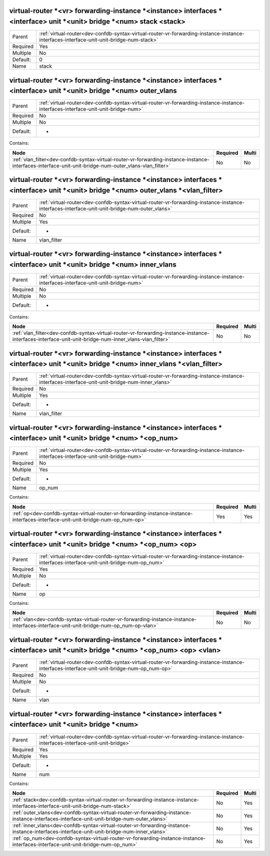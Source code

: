 .. _dev-confdb-syntax-virtual-router-vr-forwarding-instance-instance-interfaces-interface-unit-unit-bridge-num-stack-stack:

virtual-router \*<vr> forwarding-instance \*<instance> interfaces \*<interface> unit \*<unit> bridge \*<num> stack <stack>
^^^^^^^^^^^^^^^^^^^^^^^^^^^^^^^^^^^^^^^^^^^^^^^^^^^^^^^^^^^^^^^^^^^^^^^^^^^^^^^^^^^^^^^^^^^^^^^^^^^^^^^^^^^^^^^^^^^^^^^^^^

========  =======================================================================================================================================
Parent    :ref:`virtual-router<dev-confdb-syntax-virtual-router-vr-forwarding-instance-instance-interfaces-interface-unit-unit-bridge-num-stack>`
Required  Yes
Multiple  No
Default:  0
Name      stack
========  =======================================================================================================================================


.. py:function:: make_input_vlan_map_stack(stack)

    Generate `virtual-router \*<vr> forwarding-instance \*<instance> interfaces \*<interface> unit \*<unit> bridge \*<num> stack <stack>` node

    :param stack: virtual-router \*<vr> forwarding-instance \*<instance> interfaces \*<interface> unit \*<unit> bridge \*<num> stack

.. _dev-confdb-syntax-virtual-router-vr-forwarding-instance-instance-interfaces-interface-unit-unit-bridge-num-outer_vlans:

virtual-router \*<vr> forwarding-instance \*<instance> interfaces \*<interface> unit \*<unit> bridge \*<num> outer_vlans
^^^^^^^^^^^^^^^^^^^^^^^^^^^^^^^^^^^^^^^^^^^^^^^^^^^^^^^^^^^^^^^^^^^^^^^^^^^^^^^^^^^^^^^^^^^^^^^^^^^^^^^^^^^^^^^^^^^^^^^^

========  =================================================================================================================================
Parent    :ref:`virtual-router<dev-confdb-syntax-virtual-router-vr-forwarding-instance-instance-interfaces-interface-unit-unit-bridge-num>`
Required  No
Multiple  No
Default:  -
========  =================================================================================================================================


Contains:

+--------------------------------------------------------------------------------------------------------------------------------------------------------+------------+---------+
| Node                                                                                                                                                   | Required   | Multi   |
+========================================================================================================================================================+============+=========+
| :ref:`vlan_filter<dev-confdb-syntax-virtual-router-vr-forwarding-instance-instance-interfaces-interface-unit-unit-bridge-num-outer_vlans-vlan_filter>` | No         | No      |
+--------------------------------------------------------------------------------------------------------------------------------------------------------+------------+---------+

.. _dev-confdb-syntax-virtual-router-vr-forwarding-instance-instance-interfaces-interface-unit-unit-bridge-num-outer_vlans-vlan_filter:

virtual-router \*<vr> forwarding-instance \*<instance> interfaces \*<interface> unit \*<unit> bridge \*<num> outer_vlans \*<vlan_filter>
^^^^^^^^^^^^^^^^^^^^^^^^^^^^^^^^^^^^^^^^^^^^^^^^^^^^^^^^^^^^^^^^^^^^^^^^^^^^^^^^^^^^^^^^^^^^^^^^^^^^^^^^^^^^^^^^^^^^^^^^^^^^^^^^^^^^^^^^

========  =============================================================================================================================================
Parent    :ref:`virtual-router<dev-confdb-syntax-virtual-router-vr-forwarding-instance-instance-interfaces-interface-unit-unit-bridge-num-outer_vlans>`
Required  No
Multiple  Yes
Default:  -
Name      vlan_filter
========  =============================================================================================================================================


.. py:function:: make_input_vlan_map_outer_vlans(vlan_filter)

    Generate `virtual-router \*<vr> forwarding-instance \*<instance> interfaces \*<interface> unit \*<unit> bridge \*<num> outer_vlans \*<vlan_filter>` node

    :param vlan_filter: virtual-router \*<vr> forwarding-instance \*<instance> interfaces \*<interface> unit \*<unit> bridge \*<num> outer_vlans

.. _dev-confdb-syntax-virtual-router-vr-forwarding-instance-instance-interfaces-interface-unit-unit-bridge-num-inner_vlans:

virtual-router \*<vr> forwarding-instance \*<instance> interfaces \*<interface> unit \*<unit> bridge \*<num> inner_vlans
^^^^^^^^^^^^^^^^^^^^^^^^^^^^^^^^^^^^^^^^^^^^^^^^^^^^^^^^^^^^^^^^^^^^^^^^^^^^^^^^^^^^^^^^^^^^^^^^^^^^^^^^^^^^^^^^^^^^^^^^

========  =================================================================================================================================
Parent    :ref:`virtual-router<dev-confdb-syntax-virtual-router-vr-forwarding-instance-instance-interfaces-interface-unit-unit-bridge-num>`
Required  No
Multiple  No
Default:  -
========  =================================================================================================================================


Contains:

+--------------------------------------------------------------------------------------------------------------------------------------------------------+------------+---------+
| Node                                                                                                                                                   | Required   | Multi   |
+========================================================================================================================================================+============+=========+
| :ref:`vlan_filter<dev-confdb-syntax-virtual-router-vr-forwarding-instance-instance-interfaces-interface-unit-unit-bridge-num-inner_vlans-vlan_filter>` | No         | No      |
+--------------------------------------------------------------------------------------------------------------------------------------------------------+------------+---------+

.. _dev-confdb-syntax-virtual-router-vr-forwarding-instance-instance-interfaces-interface-unit-unit-bridge-num-inner_vlans-vlan_filter:

virtual-router \*<vr> forwarding-instance \*<instance> interfaces \*<interface> unit \*<unit> bridge \*<num> inner_vlans \*<vlan_filter>
^^^^^^^^^^^^^^^^^^^^^^^^^^^^^^^^^^^^^^^^^^^^^^^^^^^^^^^^^^^^^^^^^^^^^^^^^^^^^^^^^^^^^^^^^^^^^^^^^^^^^^^^^^^^^^^^^^^^^^^^^^^^^^^^^^^^^^^^

========  =============================================================================================================================================
Parent    :ref:`virtual-router<dev-confdb-syntax-virtual-router-vr-forwarding-instance-instance-interfaces-interface-unit-unit-bridge-num-inner_vlans>`
Required  No
Multiple  Yes
Default:  -
Name      vlan_filter
========  =============================================================================================================================================


.. py:function:: make_input_vlan_map_inner_vlans(vlan_filter)

    Generate `virtual-router \*<vr> forwarding-instance \*<instance> interfaces \*<interface> unit \*<unit> bridge \*<num> inner_vlans \*<vlan_filter>` node

    :param vlan_filter: virtual-router \*<vr> forwarding-instance \*<instance> interfaces \*<interface> unit \*<unit> bridge \*<num> inner_vlans

.. _dev-confdb-syntax-virtual-router-vr-forwarding-instance-instance-interfaces-interface-unit-unit-bridge-num-op_num:

virtual-router \*<vr> forwarding-instance \*<instance> interfaces \*<interface> unit \*<unit> bridge \*<num> \*<op_num>
^^^^^^^^^^^^^^^^^^^^^^^^^^^^^^^^^^^^^^^^^^^^^^^^^^^^^^^^^^^^^^^^^^^^^^^^^^^^^^^^^^^^^^^^^^^^^^^^^^^^^^^^^^^^^^^^^^^^^^^

========  =================================================================================================================================
Parent    :ref:`virtual-router<dev-confdb-syntax-virtual-router-vr-forwarding-instance-instance-interfaces-interface-unit-unit-bridge-num>`
Required  No
Multiple  Yes
Default:  -
Name      op_num
========  =================================================================================================================================


Contains:

+---------------------------------------------------------------------------------------------------------------------------------+------------+---------+
| Node                                                                                                                            | Required   | Multi   |
+=================================================================================================================================+============+=========+
| :ref:`op<dev-confdb-syntax-virtual-router-vr-forwarding-instance-instance-interfaces-interface-unit-unit-bridge-num-op_num-op>` | Yes        | Yes     |
+---------------------------------------------------------------------------------------------------------------------------------+------------+---------+

.. _dev-confdb-syntax-virtual-router-vr-forwarding-instance-instance-interfaces-interface-unit-unit-bridge-num-op_num-op:

virtual-router \*<vr> forwarding-instance \*<instance> interfaces \*<interface> unit \*<unit> bridge \*<num> \*<op_num> <op>
^^^^^^^^^^^^^^^^^^^^^^^^^^^^^^^^^^^^^^^^^^^^^^^^^^^^^^^^^^^^^^^^^^^^^^^^^^^^^^^^^^^^^^^^^^^^^^^^^^^^^^^^^^^^^^^^^^^^^^^^^^^^

========  ========================================================================================================================================
Parent    :ref:`virtual-router<dev-confdb-syntax-virtual-router-vr-forwarding-instance-instance-interfaces-interface-unit-unit-bridge-num-op_num>`
Required  Yes
Multiple  No
Default:  -
Name      op
========  ========================================================================================================================================


.. py:function:: make_input_vlan_map_rewrite_operation(op)

    Generate `virtual-router \*<vr> forwarding-instance \*<instance> interfaces \*<interface> unit \*<unit> bridge \*<num> \*<op_num> <op>` node

    :param op: virtual-router \*<vr> forwarding-instance \*<instance> interfaces \*<interface> unit \*<unit> bridge \*<num> \*<op_num>


Contains:

+----------------------------------------------------------------------------------------------------------------------------------------+------------+---------+
| Node                                                                                                                                   | Required   | Multi   |
+========================================================================================================================================+============+=========+
| :ref:`vlan<dev-confdb-syntax-virtual-router-vr-forwarding-instance-instance-interfaces-interface-unit-unit-bridge-num-op_num-op-vlan>` | No         | No      |
+----------------------------------------------------------------------------------------------------------------------------------------+------------+---------+

.. _dev-confdb-syntax-virtual-router-vr-forwarding-instance-instance-interfaces-interface-unit-unit-bridge-num-op_num-op-vlan:

virtual-router \*<vr> forwarding-instance \*<instance> interfaces \*<interface> unit \*<unit> bridge \*<num> \*<op_num> <op> <vlan>
^^^^^^^^^^^^^^^^^^^^^^^^^^^^^^^^^^^^^^^^^^^^^^^^^^^^^^^^^^^^^^^^^^^^^^^^^^^^^^^^^^^^^^^^^^^^^^^^^^^^^^^^^^^^^^^^^^^^^^^^^^^^^^^^^^^

========  ===========================================================================================================================================
Parent    :ref:`virtual-router<dev-confdb-syntax-virtual-router-vr-forwarding-instance-instance-interfaces-interface-unit-unit-bridge-num-op_num-op>`
Required  No
Multiple  No
Default:  -
Name      vlan
========  ===========================================================================================================================================


.. py:function:: make_input_vlan_map_rewrite_vlan(vlan)

    Generate `virtual-router \*<vr> forwarding-instance \*<instance> interfaces \*<interface> unit \*<unit> bridge \*<num> \*<op_num> <op> <vlan>` node

    :param vlan: virtual-router \*<vr> forwarding-instance \*<instance> interfaces \*<interface> unit \*<unit> bridge \*<num> \*<op_num> <op>

.. _dev-confdb-syntax-virtual-router-vr-forwarding-instance-instance-interfaces-interface-unit-unit-bridge-num:

virtual-router \*<vr> forwarding-instance \*<instance> interfaces \*<interface> unit \*<unit> bridge \*<num>
^^^^^^^^^^^^^^^^^^^^^^^^^^^^^^^^^^^^^^^^^^^^^^^^^^^^^^^^^^^^^^^^^^^^^^^^^^^^^^^^^^^^^^^^^^^^^^^^^^^^^^^^^^^^

========  =============================================================================================================================
Parent    :ref:`virtual-router<dev-confdb-syntax-virtual-router-vr-forwarding-instance-instance-interfaces-interface-unit-unit-bridge>`
Required  Yes
Multiple  Yes
Default:  -
Name      num
========  =============================================================================================================================


Contains:

+--------------------------------------------------------------------------------------------------------------------------------------------+------------+---------+
| Node                                                                                                                                       | Required   | Multi   |
+============================================================================================================================================+============+=========+
| :ref:`stack<dev-confdb-syntax-virtual-router-vr-forwarding-instance-instance-interfaces-interface-unit-unit-bridge-num-stack>`             | No         | Yes     |
+--------------------------------------------------------------------------------------------------------------------------------------------+------------+---------+
| :ref:`outer_vlans<dev-confdb-syntax-virtual-router-vr-forwarding-instance-instance-interfaces-interface-unit-unit-bridge-num-outer_vlans>` | No         | Yes     |
+--------------------------------------------------------------------------------------------------------------------------------------------+------------+---------+
| :ref:`inner_vlans<dev-confdb-syntax-virtual-router-vr-forwarding-instance-instance-interfaces-interface-unit-unit-bridge-num-inner_vlans>` | No         | Yes     |
+--------------------------------------------------------------------------------------------------------------------------------------------+------------+---------+
| :ref:`op_num<dev-confdb-syntax-virtual-router-vr-forwarding-instance-instance-interfaces-interface-unit-unit-bridge-num-op_num>`           | No         | Yes     |
+--------------------------------------------------------------------------------------------------------------------------------------------+------------+---------+


